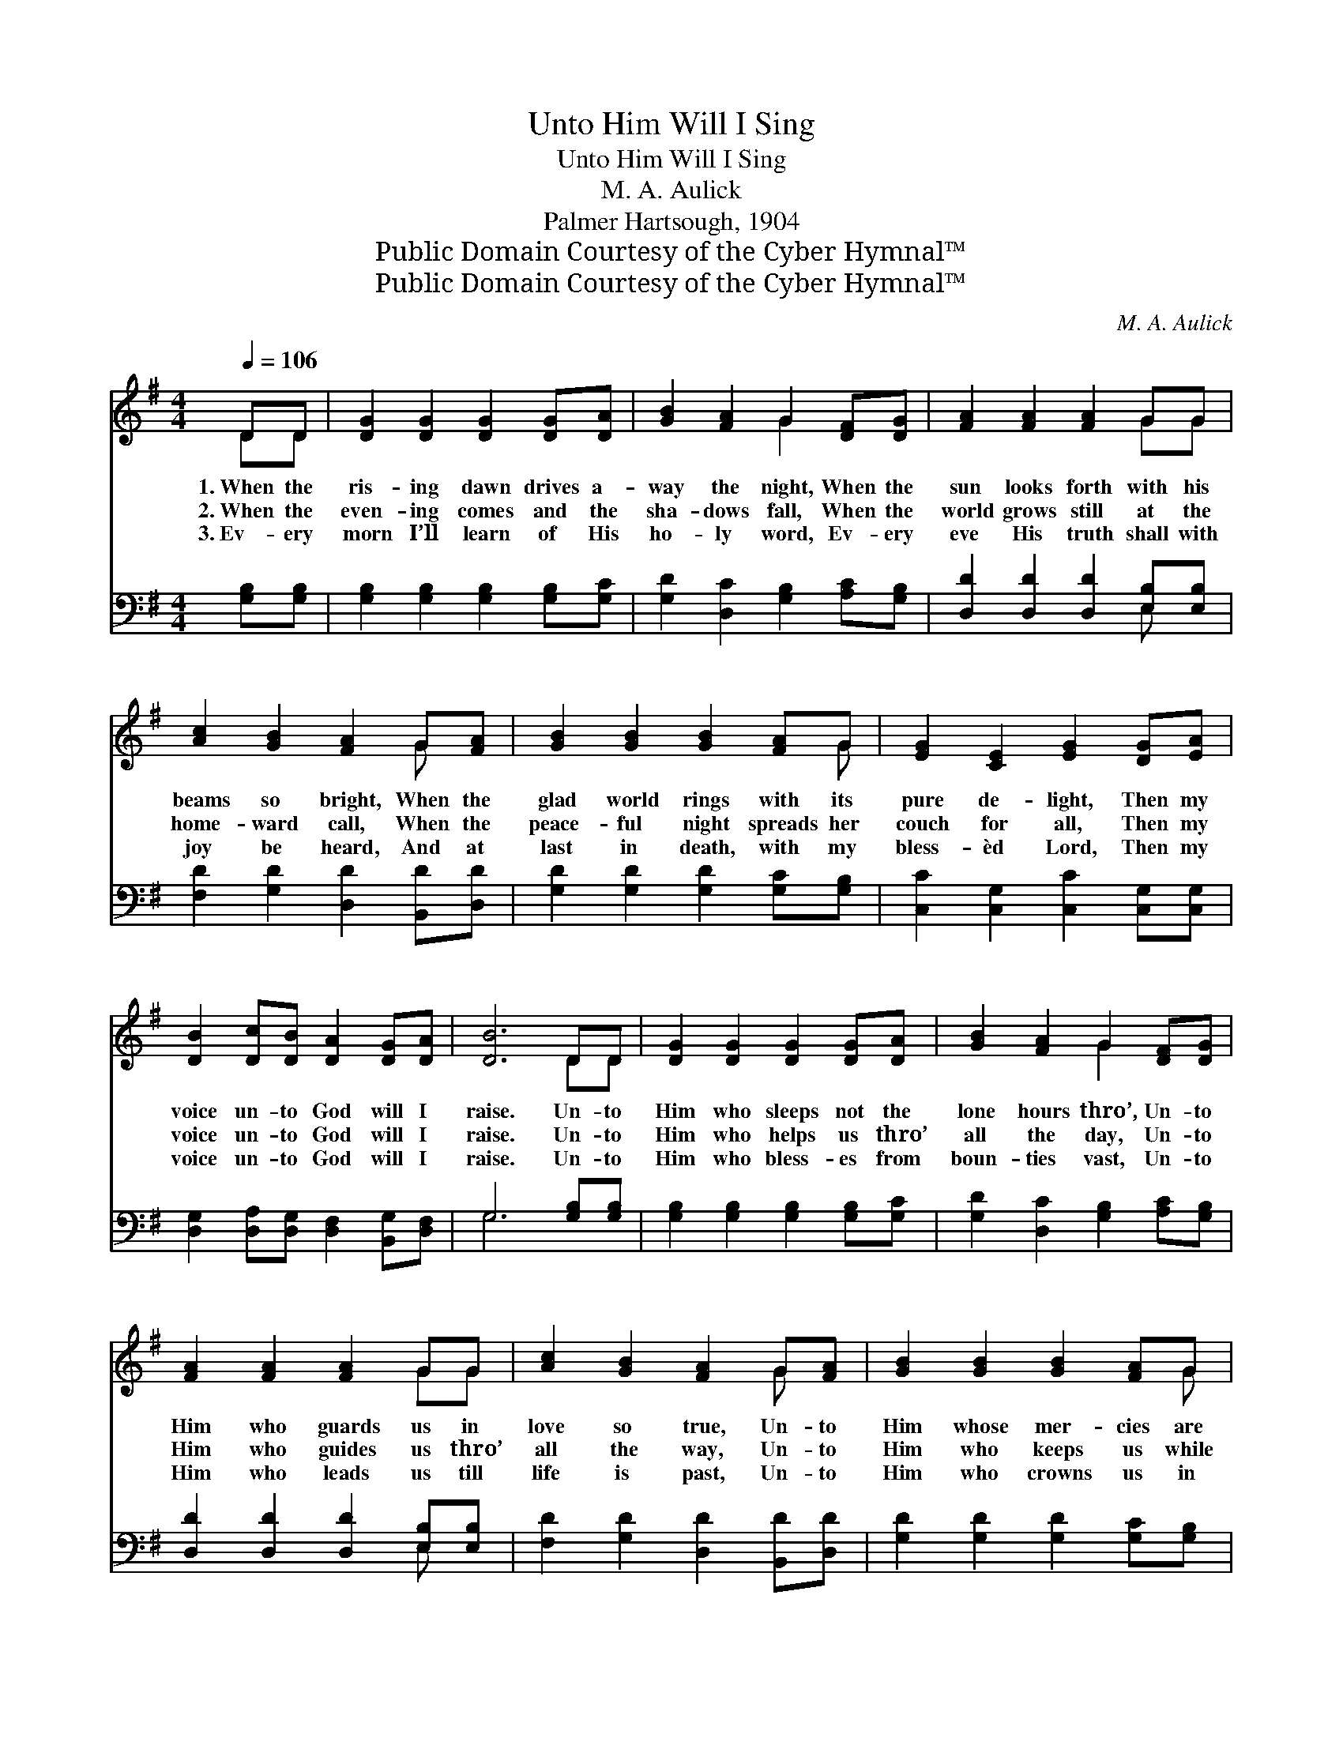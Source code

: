 X:1
T:Unto Him Will I Sing
T:Unto Him Will I Sing
T:M. A. Aulick
T:Palmer Hartsough, 1904
T:Public Domain Courtesy of the Cyber Hymnal™
T:Public Domain Courtesy of the Cyber Hymnal™
C:M. A. Aulick
Z:Public Domain
Z:Courtesy of the Cyber Hymnal™
%%score ( 1 2 ) ( 3 4 )
L:1/8
Q:1/4=106
M:4/4
K:G
V:1 treble 
V:2 treble 
V:3 bass 
V:4 bass 
V:1
 DD | [DG]2 [DG]2 [DG]2 [DG][DA] | [GB]2 [FA]2 G2 [DF][DG] | [FA]2 [FA]2 [FA]2 GG | %4
w: 1.~When the|ris- ing dawn drives a-|way the night, When the|sun looks forth with his|
w: 2.~When the|even- ing comes and the|sha- dows fall, When the|world grows still at the|
w: 3.~Ev- ery|morn I’ll learn of His|ho- ly word, Ev- ery|eve His truth shall with|
 [Ac]2 [GB]2 [FA]2 G[FA] | [GB]2 [GB]2 [GB]2 [FA]G | [EG]2 [CE]2 [EG]2 [DG][EA] | %7
w: beams so bright, When the|glad world rings with its|pure de- light, Then my|
w: home- ward call, When the|peace- ful night spreads her|couch for all, Then my|
w: joy be heard, And at|last in death, with my|bless- èd Lord, Then my|
 [DB]2 [Dc][DB] [DA]2 [DG][DA] | [DB]6 DD | [DG]2 [DG]2 [DG]2 [DG][DA] | [GB]2 [FA]2 G2 [DF][DG] | %11
w: voice un- to God will I|raise. Un- to|Him who sleeps not the|lone hours thro’, Un- to|
w: voice un- to God will I|raise. Un- to|Him who helps us thro’|all the day, Un- to|
w: voice un- to God will I|raise. Un- to|Him who bless- es from|boun- ties vast, Un- to|
 [FA]2 [FA]2 [FA]2 GG | [Ac]2 [GB]2 [FA]2 G[FA] | [GB]2 [GB]2 [GB]2 [FA]G | %14
w: Him who guards us in|love so true, Un- to|Him whose mer- cies are|
w: Him who guides us thro’|all the way, Un- to|Him who keeps us while|
w: Him who leads us till|life is past, Un- to|Him who crowns us in|
 [EG]2 [CE]2 [EG]2 [DG][EA] | [DB]2 [Dc][DB] [DA]2 [DB][CA] | [B,G]6 ||"^Refrain" [GB][Ac] | %18
w: ev- er new, Un- to|Him will I sing all my|days.|To the|
w: here we stay, Un- to|Him will I sing all my|days.||
w: Heav’n at last, Un- to|Him will I sing all my|days.||
 [Bd]6 [DB][CA] | [B,G]6 [B,G][DA] | [GB]6 [Ac][GB] | [FA]6 [Bd][Ac] | [GB]6 [DA][DG] | %23
w: praise of my|king, While I|live will I|sing; To the|praise of my|
w: |||||
w: |||||
 [CE]6 [DG][DA] | [DB]2 [Dc][DB] [FA]2 [FA][FA] | G6 |] %26
w: king, While I|live, while I live, will I|sing.|
w: |||
w: |||
V:2
 DD | x8 | x4 G2 x2 | x6 GG | x6 G x | x7 G | x8 | x8 | x6 DD | x8 | x4 G2 x2 | x6 GG | x6 G x | %13
 x7 G | x8 | x8 | x6 || x2 | x8 | x8 | x8 | x8 | x8 | x8 | x8 | G6 |] %26
V:3
 [G,B,][G,B,] | [G,B,]2 [G,B,]2 [G,B,]2 [G,B,][G,C] | [G,D]2 [D,C]2 [G,B,]2 [A,C][G,B,] | %3
w: ~ ~|~ ~ ~ ~ ~|~ ~ ~ ~ ~|
 [D,D]2 [D,D]2 [D,D]2 [E,B,][E,B,] | [F,D]2 [G,D]2 [D,D]2 [B,,D][D,D] | %5
w: ~ ~ ~ ~ ~|~ ~ ~ ~ ~|
 [G,D]2 [G,D]2 [G,D]2 [G,C][G,B,] | [C,C]2 [C,G,]2 [C,C]2 [C,G,][C,G,] | %7
w: ~ ~ ~ ~ ~|~ ~ ~ ~ ~|
 [D,G,]2 [D,A,][D,G,] [D,F,]2 [B,,G,][D,F,] | G,6 [G,B,][G,B,] | %9
w: ~ ~ ~ ~ ~ ~|~ ~ ~|
 [G,B,]2 [G,B,]2 [G,B,]2 [G,B,][G,C] | [G,D]2 [D,C]2 [G,B,]2 [A,C][G,B,] | %11
w: ~ ~ ~ ~ ~|~ ~ ~ ~ ~|
 [D,D]2 [D,D]2 [D,D]2 [E,B,][E,B,] | [F,D]2 [G,D]2 [D,D]2 [B,,D][D,D] | %13
w: ~ ~ ~ ~ ~|~ ~ ~ ~ ~|
 [G,D]2 [G,D]2 [G,D]2 [G,C][G,B,] | [C,C]2 [C,G,]2 [C,C]2 [C,G,][C,G,] | %15
w: ~ ~ ~ ~ ~|~ ~ ~ ~ ~|
 [D,G,]2 [D,A,][D,G,] [D,F,]2 [D,G,][D,F,] | [G,,G,]6 || z2 | z2 [G,D][G,D] [G,D]2 z2 | %19
w: ~ ~ ~ ~ ~ ~|~||To the praise|
 z2 [G,,G,][G,,G,] [G,,G,]2 z2 | z2 [G,D][G,D] [G,D]2 z2 | z2 [D,D][D,D] [D,D]2 z2 | %22
w: of my king,|While I live|I will sing,|
 z2 [G,D][G,D] [G,D]2 [G,C][G,B,] | [C,C]2 [C,G,][C,G,] [C,G,]2 [B,,G,][D,F,] | %24
w: To the praise of my|king, of my king, * *|
 G,2 [F,A,]G, [D,D]2 [D,C][D,C] | [G,,G,B,]6 |] %26
w: ||
V:4
 x2 | x8 | x8 | x6 E, x | x8 | x8 | x8 | x8 | G,6 x2 | x8 | x8 | x6 E, x | x8 | x8 | x8 | x8 | %16
 x6 || x2 | x8 | x8 | x8 | x8 | x8 | x8 | G,2 G, x5 | x6 |] %26

